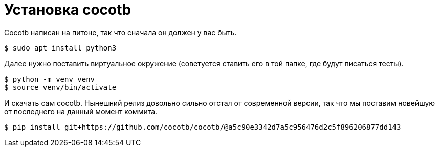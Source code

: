 = Установка cocotb

Cocotb написан на питоне, так что сначала он должен у вас быть.
[source, console]
----
$ sudo apt install python3
----
Далее нужно поставить виртуальное окружение (советуется ставить его в той папке, где будут писаться тесты).
[source, console]
----
$ python -m venv venv
$ source venv/bin/activate
----
И скачать сам cocotb.
Нынешний релиз довольно сильно отстал от современной версии,  так что мы поставим новейшую от последнего на данный момент коммита.
[source, console]
----
$ pip install git+https://github.com/cocotb/cocotb/@a5c90e3342d7a5c956476d2c5f896206877dd143
----
